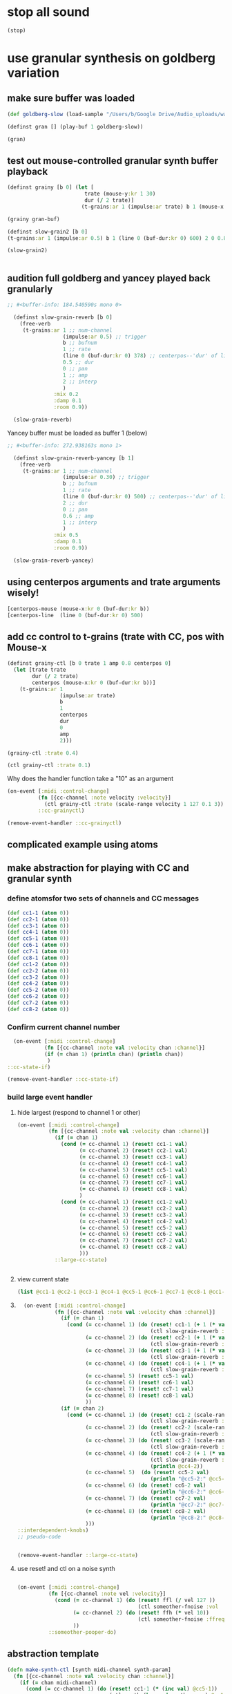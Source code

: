 * stop all sound
#+BEGIN_SRC clojure
(stop)
#+END_SRC

#+RESULTS:
: nil

* use granular synthesis on goldberg variation
** make sure buffer was loaded
#+BEGIN_SRC clojure
(def goldberg-slow (load-sample "/Users/b/Google Drive/Audio_uploads/wav-file-uploads/goldberg-slow-mono.wav"))
#+END_SRC

#+RESULTS:
: #'user/goldberg-slow


#+BEGIN_SRC clojure :results silent
(definst gran [] (play-buf 1 goldberg-slow))
#+END_SRC

#+BEGIN_SRC clojure :results silent
(gran)
#+END_SRC
** test out mouse-controlled granular synth buffer playback
#+BEGIN_SRC clojure :results silent
(definst grainy [b 0] (let [
                         trate (mouse-y:kr 1 30)
                         dur (/ 2 trate)]
                        (t-grains:ar 1 (impulse:ar trate) b 1 (mouse-x:kr 0 (buf-dur:kr b)) dur 0 0.8 2)))

#+END_SRC

#+BEGIN_SRC clojure :results silent
(grainy gran-buf)
#+END_SRC

#+BEGIN_SRC clojure :results silent
(definst slow-grain2 [b 0] 
(t-grains:ar 1 (impulse:ar 0.5) b 1 (line 0 (buf-dur:kr 0) 600) 2 0 0.8 4))

(slow-grain2)


#+END_SRC
** audition full goldberg and yancey played back granularly
#+BEGIN_SRC clojure :results silent
;; #<buffer-info: 184.540590s mono 0>

  (definst slow-grain-reverb [b 0] 
    (free-verb
     (t-grains:ar 1 ;; num-channel
                  (impulse:ar 0.5) ;; trigger
                  b ;; bufnum
                  1 ;; rate
                  (line 0 (buf-dur:kr 0) 378) ;; centerpos--'dur' of line is big!
                  0.5 ;; dur
                  0 ;; pan
                  1 ;; amp
                  2 ;; interp
                  )
               :mix 0.2
               :damp 0.1
               :room 0.9))

  (slow-grain-reverb)
#+END_SRC

#+RESULTS:
: #<instrument: slow-grain-reverb>#<synth-node[loading]: user/slow-grain-reverb 54>

Yancey buffer must be loaded as buffer 1 (below)
#+BEGIN_SRC clojure :results silent
;; #<buffer-info: 272.938163s mono 1>

  (definst slow-grain-reverb-yancey [b 1] 
    (free-verb
     (t-grains:ar 1 ;; num-channel
                  (impulse:ar 0.30) ;; trigger
                  b ;; bufnum
                  1 ;; rate
                  (line 0 (buf-dur:kr 0) 500) ;; centerpos--'dur' of line is big!
                  2 ;; dur
                  0 ;; pan
                  0.6 ;; amp
                  1 ;; interp
                  )
               :mix 0.5
               :damp 0.1
               :room 0.9))

  (slow-grain-reverb-yancey)
#+END_SRC
** using centerpos arguments and trate arguments wisely!
#+BEGIN_SRC clojure :results silent
[centerpos-mouse (mouse-x:kr 0 (buf-dur:kr b))
[centerpos-line  (line 0 (buf-dur:kr 0) 500) 
#+END_SRC
** add cc control to t-grains (trate with CC, pos with Mouse-x
#+BEGIN_SRC clojure
  (definst grainy-ctl [b 0 trate 1 amp 0.8 centerpos 0]
    (let [trate trate
          dur (/ 2 trate)
          centerpos (mouse-x:kr 0 (buf-dur:kr b))]
      (t-grains:ar 1
                   (impulse:ar trate)
                   b
                   1
                   centerpos
                   dur
                   0
                   amp
                   2)))

#+END_SRC

#+BEGIN_SRC clojure :results silent
(grainy-ctl :trate 0.4)
#+END_SRC

#+RESULTS:

#+BEGIN_SRC clojure
(ctl grainy-ctl :trate 0.1)
#+END_SRC

#+RESULTS:
: #overtone.studio.inst.Inst{:name "grainy-ctl", :params ({:name "b", :default 0.0, :rate :kr, :value #atom[0.0 0x1e0a3174]} {:name "trate", :default 1.0, :rate :kr, :value #atom[1.0 0x6910250b]} {:name "amp", :default 0.8, :rate :kr, :value #atom[0.8 0x167d5ce5]}), :args ("b" "trate" "amp"), :sdef {:name "user/grainy-ctl", :constants [0.0 2.0 1.0 21.0 0.2], :params (0.0 1.0 0.8), :pnames ({:name "b", :index 0} {:name "trate", :index 1} {:name "amp", :index 2}), :ugens ({:args nil, :special 0, :name "Control", :rate 1, :inputs (), :rate-name :kr, :n-outputs 3, :id 353, :outputs ({:rate 1} {:rate 1} {:rate 1}), :n-inputs 0} #<sc-ugen: binary-op-u-gen:kr [1]> #<sc-ugen: buf-dur:kr [1]> #<sc-ugen: mouse-x:kr [2]> #<sc-ugen: impulse:ar [1]> #<sc-ugen: t-grains:ar [9]> #<sc-ugen: out:ar [10]>)}, :group #<synth-group[live]: Inst grainy-ctl Container 65>, :instance-group #<synth-group[live]: Inst grainy-ctl 66>, :fx-group #<synth-group[live]: Inst grainy-ctl FX 67>, :mixer #<synth-node[live]: overtone.stu547/mono-inst-mixer 68>, :bus #<audio-bus: No Name, mono, id 21>, :fx-chain [], :volume #atom[1.0 0x11385b98], :pan #atom[0.0 0x5c930bd3], :n-chans 1}

Why does the handler function take a "10" as an argument

#+BEGIN_SRC clojure
  (on-event [:midi :control-change]
            (fn [{cc-channel :note velocity :velocity}]
              (ctl grainy-ctl :trate (scale-range velocity 1 127 0.1 3)) 10)
            ::cc-grainyctl)
#+END_SRC

#+RESULTS:
: :added-async-handler


#+BEGIN_SRC clojure
(remove-event-handler ::cc-grainyctl)
#+END_SRC

** complicated example using atoms

** make abstraction for playing with CC and granular synth
*** define atomsfor two sets of channels and CC messages
#+BEGIN_SRC clojure :results silent
  (def cc1-1 (atom 0))
  (def cc2-1 (atom 0))
  (def cc3-1 (atom 0))
  (def cc4-1 (atom 0))
  (def cc5-1 (atom 0))
  (def cc6-1 (atom 0))
  (def cc7-1 (atom 0))
  (def cc8-1 (atom 0))
  (def cc1-2 (atom 0))
  (def cc2-2 (atom 0))
  (def cc3-2 (atom 0))
  (def cc4-2 (atom 0))
  (def cc5-2 (atom 0))
  (def cc6-2 (atom 0))
  (def cc7-2 (atom 0))
  (def cc8-2 (atom 0))
#+END_SRC

*** Confirm current channel number
#+BEGIN_SRC clojure :results silent
  (on-event [:midi :control-change]
            (fn [{cc-channel :note val :velocity chan :channel}]
            (if (= chan 1) (println chan) (println chan))
             )
::cc-state-if)
#+END_SRC

#+BEGIN_SRC clojure :results silent
(remove-event-handler ::cc-state-if)
#+END_SRC

*** build large event handler

**** hide largest (respond to channel 1 or other)
#+BEGIN_SRC clojure :results silent
  (on-event [:midi :control-change]
            (fn [{cc-channel :note val :velocity chan :channel}]
              (if (= chan 1)
                (cond (= cc-channel 1) (reset! cc1-1 val)
                      (= cc-channel 2) (reset! cc2-1 val)
                      (= cc-channel 3) (reset! cc3-1 val)
                      (= cc-channel 4) (reset! cc4-1 val)
                      (= cc-channel 5) (reset! cc5-1 val)
                      (= cc-channel 6) (reset! cc6-1 val)
                      (= cc-channel 7) (reset! cc7-1 val)
                      (= cc-channel 8) (reset! cc8-1 val)
                      )
                (cond (= cc-channel 1) (reset! cc1-2 val)
                      (= cc-channel 2) (reset! cc2-2 val)
                      (= cc-channel 3) (reset! cc3-2 val)
                      (= cc-channel 4) (reset! cc4-2 val)
                      (= cc-channel 5) (reset! cc5-2 val)
                      (= cc-channel 6) (reset! cc6-2 val)
                      (= cc-channel 7) (reset! cc7-2 val)
                      (= cc-channel 8) (reset! cc8-2 val)
                      )))
              ::large-cc-state)
          
          
#+END_SRC

**** view current state
#+BEGIN_SRC clojure :results silent
(list @cc1-1 @cc2-1 @cc3-1 @cc4-1 @cc5-1 @cc6-1 @cc7-1 @cc8-1 @cc1-2 @cc2-2 @cc3-2 @cc4-2 @cc5-2 @cc6-2 @cc7-2 @cc8-2))
#+END_SRC

**** 
#+BEGIN_SRC clojure
    (on-event [:midi :control-change]
              (fn [{cc-channel :note val :velocity chan :channel}]
                (if (= chan 1)
                  (cond (= cc-channel 1) (do (reset! cc1-1 (+ 1 (* val @cc5-1)))
                                             (ctl slow-grain-reverb :centerpos @cc1-1))
                        (= cc-channel 2) (do (reset! cc2-1 (+ 1 (* val @cc6-1)))
                                             (ctl slow-grain-reverb :centerpos @cc2-1))
                        (= cc-channel 3) (do (reset! cc3-1 (+ 1 (* val @cc7-1)))
                                             (ctl slow-grain-reverb :centerpos @cc3-1))
                        (= cc-channel 4) (do (reset! cc4-1 (+ 1 (* val @cc8-1)))
                                             (ctl slow-grain-reverb :centerpos @cc4-1))
                        (= cc-channel 5) (reset! cc5-1 val)
                        (= cc-channel 6) (reset! cc6-1 val)
                        (= cc-channel 7) (reset! cc7-1 val)
                        (= cc-channel 8) (reset! cc8-1 val)
                        ))
                (if (= chan 2)
                  (cond (= cc-channel 1) (do (reset! cc1-2 (scale-range val 1 127 0 1))
                                             (ctl slow-grain-reverb :grain-dur @cc1-2))
                        (= cc-channel 2) (do (reset! cc2-2 (scale-range val 1 127 1 2))
                                             (ctl slow-grain-reverb :centerpos @cc2-2))
                        (= cc-channel 3) (do (reset! cc3-2 (scale-range val 1 127 0 1))
                                             (ctl slow-grain-reverb :trigger-rate @cc3-2))
                        (= cc-channel 4) (do (reset! cc4-2 (+ 1 (* val @cc8-2)))
                                             (ctl slow-grain-reverb :centerpos @cc4-2)
                                             (println @cc4-2))
                        (= cc-channel 5)  (do (reset! cc5-2 val) 
                                             (println "@cc5-2:" @cc5-2))
                        (= cc-channel 6) (do (reset! cc6-2 val) 
                                             (println "@cc6-2:" @cc6-2))
                        (= cc-channel 7) (do (reset! cc7-2 val) 
                                             (println "@cc7-2:" @cc7-2))
                        (= cc-channel 8) (do (reset! cc8-2 val) 
                                             (println "@cc8-2:" @cc8-2))
                        )))              
  ::interdependent-knobs)
  ;; pseudo-code


#+END_SRC

#+RESULTS:
: :added-async-handler

#+BEGIN_SRC clojure :results silent
(remove-event-handler ::large-cc-state)
#+END_SRC

**** use reset! and ctl on a noise synth
#+BEGIN_SRC clojure :results silent

    (on-event [:midi :control-change]
              (fn [{cc-channel :note vel :velocity}]
                (cond (= cc-channel 1) (do (reset! ffl (/ vel 127 )) 
                                           (ctl someother-fnoise :vol   (scale-range vel 1 127 0 1)))
                      (= cc-channel 2) (do (reset! ffh (* vel 10))
                                           (ctl someother-fnoise :ffreq (scale-range vel 1 127 @ffl @ffh)))
                      ))
              ::someother-pooper-do)

#+END_SRC

** abstraction template
#+BEGIN_SRC clojure :results silent
(defn make-synth-ctl [synth midi-channel synth-param]
  (fn [{cc-channel :note val :velocity chan :channel}]
    (if (= chan midi-channel)
      (cond (= cc-channel 1) (do (reset! cc1-1 (* (inc val) @cc5-1))
                                 (ctl synth (keyword synth-param) @cc1-1)
                                 (println "cc1-1:" @cc1-1))))))

(on-event [:midi :control-change]
          (make-synth-ctl slow-grain-reverb 1 'centerpos)
          :abstraction-cc-synth)

(slow-grain-reverb)
#+END_SRC
* relevant apollo and incarnations soundfiles

** directories
[[file:/Applications/SuperCollider/SuperCollider.app/Contents/Resources/sounds/][file:/Applications/SuperCollider/SuperCollider.app/Contents/Resources/sounds/]]
[[file:/Applications/SuperCollider/SuperCollider.app/Contents/Resources/sounds/all-mono/][file:/Applications/SuperCollider/SuperCollider.app/Contents/Resources/sounds/all-mono/]]
[[file:/Applications/SuperCollider/SuperCollider.app/Contents/Resources/sounds/apollo-tracks/][file:/Applications/SuperCollider/SuperCollider.app/Contents/Resources/sounds/apollo-tracks/]]
** supercollider Buffer.read en masse
#+BEGIN_SRC sclang
  ~variation1 = Buffer.read(s, Platform.resourceDir +/+ "sounds/all-mono/apollo-variation1-mono.wav");
  ~variation2 = Buffer.read(s, Platform.resourceDir +/+ "sounds/all-mono/apollo-variation2-mono.wav");
  ~yancey = Buffer.read(s, Platform.resourceDir +/+ "sounds/all-mono/how-long-slowest-mono.wav");
  ~goldberg = Buffer.read(s, Platform.resourceDir +/+ "sounds/all-mono/goldberg-slow-mono.wav");
  ~apotheose = Buffer.read(s, Platform.resourceDir +/+ "sounds/all-mono/apotheose-mono.wav");
  ~calliope = Buffer.read(s, Platform.resourceDir +/+ "sounds/all-mono/calliope-mono.wav");
  ~coda = Buffer.read(s, Platform.resourceDir +/+ "sounds/all-mono/coda-mono.wav");
  ~yancey = Buffer.read(s, Platform.resourceDir +/+ "sounds/all-mono/how-long-slowest-mono.wav");
  ~naissance = Buffer.read(s, Platform.resourceDir +/+ "sounds/all-mono/naissance-mono.wav");
  ~action = Buffer.read(s, Platform.resourceDir +/+ "sounds/all-mono/pas-d'action-mono.wav");
  ~deux = Buffer.read(s, Platform.resourceDir +/+ "sounds/all-mono/pas-de-deux-mono.wav");
  ~poly = Buffer.read(s, Platform.resourceDir +/+ "sounds/all-mono/polymnie-mono.wav");
  ~terpsichore = Buffer.read(s, Platform.resourceDir +/+ "sounds/all-mono/terpsichore-mono.wav");
#+END_SRC

* translate goldberg and yancey to overtone
** load buffers for incarnation
#+BEGIN_SRC clojure
(def yancey (load-sample "/Applications/SuperCollider/SuperCollider.app/Contents/Resources/sounds/all-mono/how-long-slowest-mono.wav")
#+END_SRC

#+RESULTS:

Basic playback of a loaded buffer

#+BEGIN_SRC clojure :results silent
(definst gran-some-buf [bufname 0] (play-buf 1 bufname))
#+END_SRC

#+BEGIN_SRC clojure :results silent
(gran-some-buf yancey)
#+END_SRC

#+BEGIN_SRC clojure :results silent
(gran-some-buf goldberg-slow)
#+END_SRC

#+BEGIN_SRC clojure
(buffer-info goldberg-slow)
#+END_SRC

#+BEGIN_SRC clojure
(buffer-info yancey)
#+END_SRC
** supercollider version
#+BEGIN_SRC sclang
  (
    // add buffer argument
    SynthDef(\yancey_synth,
        {
            arg trate = 2,
            dur = 2,
            centerpos = 1000,
            // buffer = ~yancey.bufnum,
            buffer = 7,
            amp = 0.5;
            Out.ar(0, TGrains.ar(2, Impulse.ar(trate), buffer, 1, centerpos, dur, 0, amp, 2))
        }).add;
    );

  (
    // add buffer argument
    SynthDef(\goldberg_synth,
        {
            arg trate = 2,
            dur = 2,
            centerpos = 1000,
            // buffer = ~goldberg.bufnum,
            buffer = 3, 
            amp = 0.5;
            Out.ar(0, TGrains.ar(2, Impulse.ar(trate), buffer, 1, centerpos, dur, 0, amp, 2))
        }).add;
    );

// broadcasting on channel 4 
    MIDIdef.cc(\yancey_TRate, {arg args; h.set(\trate, args / 127)}, 1, 4);
    MIDIdef.cc(\yancey_Dur, {arg args; h.set(\dur, args * 0.5)}, 2, 4);

    MIDIdef.cc(\yancey_Center, {arg args; h.set(\centerpos, args * 1000)}, 3, 4);
    MIDIdef.cc(\yancey_Amp, {arg args; h.set(\amp, args / 127)}, 4, 4);

    MIDIdef.cc(\goldberg_TRate, {arg args; i.set(\trate, args / 127)}, 5, 4);
    MIDIdef.cc(\goldberg_Dur, {arg args; i.set(\dur, args * 0.5)}, 6, 4);

    MIDIdef.cc(\goldberg_Center, {arg args; i.set(\centerpos, args * 1000)}, 7, 4);
    MIDIdef.cc(\goldberg_Amp, {arg args; i.set(\amp, args / 127)}, 8, 4);

    h = Synth(\yancey_synth);

    i = Synth(\goldberg_synth);
#+END_SRC
